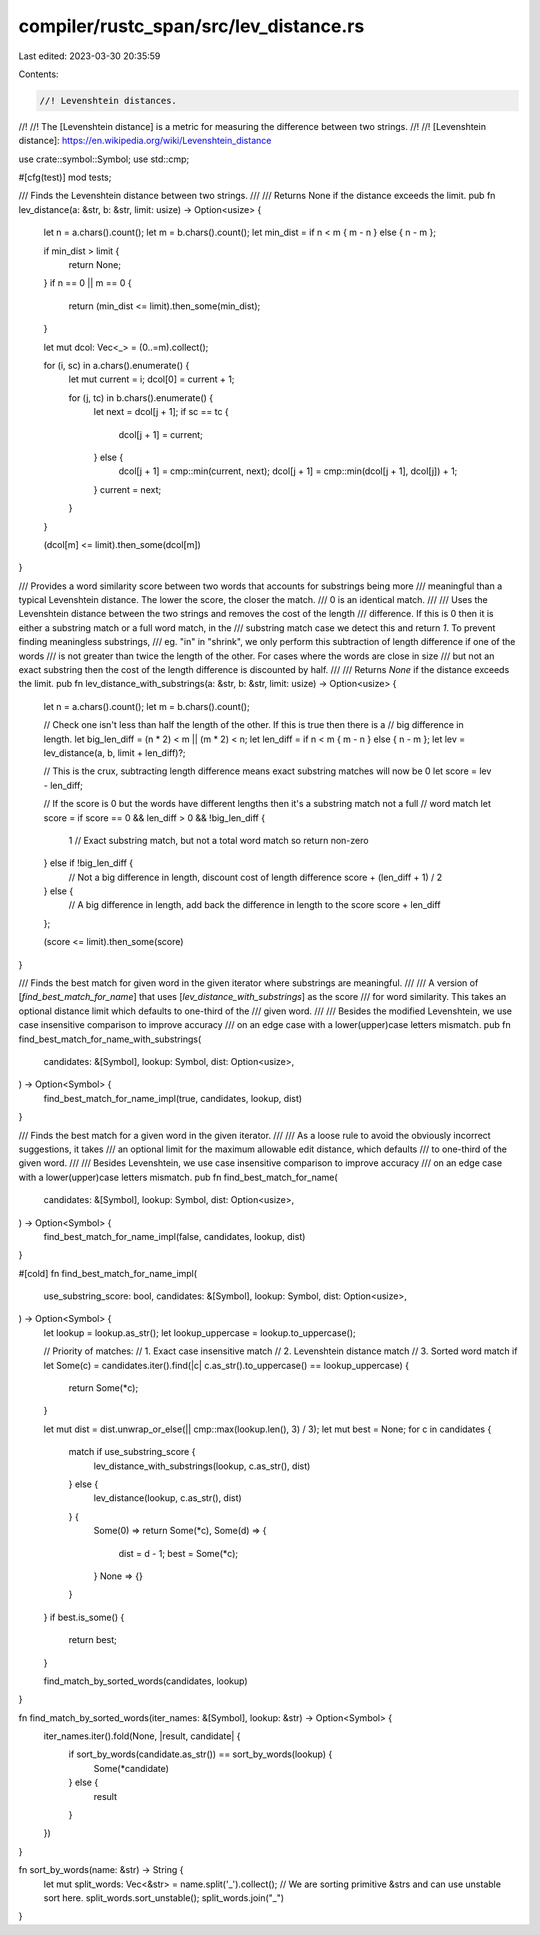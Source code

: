 compiler/rustc_span/src/lev_distance.rs
=======================================

Last edited: 2023-03-30 20:35:59

Contents:

.. code-block:: rs

    //! Levenshtein distances.
//!
//! The [Levenshtein distance] is a metric for measuring the difference between two strings.
//!
//! [Levenshtein distance]: https://en.wikipedia.org/wiki/Levenshtein_distance

use crate::symbol::Symbol;
use std::cmp;

#[cfg(test)]
mod tests;

/// Finds the Levenshtein distance between two strings.
///
/// Returns None if the distance exceeds the limit.
pub fn lev_distance(a: &str, b: &str, limit: usize) -> Option<usize> {
    let n = a.chars().count();
    let m = b.chars().count();
    let min_dist = if n < m { m - n } else { n - m };

    if min_dist > limit {
        return None;
    }
    if n == 0 || m == 0 {
        return (min_dist <= limit).then_some(min_dist);
    }

    let mut dcol: Vec<_> = (0..=m).collect();

    for (i, sc) in a.chars().enumerate() {
        let mut current = i;
        dcol[0] = current + 1;

        for (j, tc) in b.chars().enumerate() {
            let next = dcol[j + 1];
            if sc == tc {
                dcol[j + 1] = current;
            } else {
                dcol[j + 1] = cmp::min(current, next);
                dcol[j + 1] = cmp::min(dcol[j + 1], dcol[j]) + 1;
            }
            current = next;
        }
    }

    (dcol[m] <= limit).then_some(dcol[m])
}

/// Provides a word similarity score between two words that accounts for substrings being more
/// meaningful than a typical Levenshtein distance. The lower the score, the closer the match.
/// 0 is an identical match.
///
/// Uses the Levenshtein distance between the two strings and removes the cost of the length
/// difference. If this is 0 then it is either a substring match or a full word match, in the
/// substring match case we detect this and return `1`. To prevent finding meaningless substrings,
/// eg. "in" in "shrink", we only perform this subtraction of length difference if one of the words
/// is not greater than twice the length of the other. For cases where the words are close in size
/// but not an exact substring then the cost of the length difference is discounted by half.
///
/// Returns `None` if the distance exceeds the limit.
pub fn lev_distance_with_substrings(a: &str, b: &str, limit: usize) -> Option<usize> {
    let n = a.chars().count();
    let m = b.chars().count();

    // Check one isn't less than half the length of the other. If this is true then there is a
    // big difference in length.
    let big_len_diff = (n * 2) < m || (m * 2) < n;
    let len_diff = if n < m { m - n } else { n - m };
    let lev = lev_distance(a, b, limit + len_diff)?;

    // This is the crux, subtracting length difference means exact substring matches will now be 0
    let score = lev - len_diff;

    // If the score is 0 but the words have different lengths then it's a substring match not a full
    // word match
    let score = if score == 0 && len_diff > 0 && !big_len_diff {
        1 // Exact substring match, but not a total word match so return non-zero
    } else if !big_len_diff {
        // Not a big difference in length, discount cost of length difference
        score + (len_diff + 1) / 2
    } else {
        // A big difference in length, add back the difference in length to the score
        score + len_diff
    };

    (score <= limit).then_some(score)
}

/// Finds the best match for given word in the given iterator where substrings are meaningful.
///
/// A version of [`find_best_match_for_name`] that uses [`lev_distance_with_substrings`] as the score
/// for word similarity. This takes an optional distance limit which defaults to one-third of the
/// given word.
///
/// Besides the modified Levenshtein, we use case insensitive comparison to improve accuracy
/// on an edge case with a lower(upper)case letters mismatch.
pub fn find_best_match_for_name_with_substrings(
    candidates: &[Symbol],
    lookup: Symbol,
    dist: Option<usize>,
) -> Option<Symbol> {
    find_best_match_for_name_impl(true, candidates, lookup, dist)
}

/// Finds the best match for a given word in the given iterator.
///
/// As a loose rule to avoid the obviously incorrect suggestions, it takes
/// an optional limit for the maximum allowable edit distance, which defaults
/// to one-third of the given word.
///
/// Besides Levenshtein, we use case insensitive comparison to improve accuracy
/// on an edge case with a lower(upper)case letters mismatch.
pub fn find_best_match_for_name(
    candidates: &[Symbol],
    lookup: Symbol,
    dist: Option<usize>,
) -> Option<Symbol> {
    find_best_match_for_name_impl(false, candidates, lookup, dist)
}

#[cold]
fn find_best_match_for_name_impl(
    use_substring_score: bool,
    candidates: &[Symbol],
    lookup: Symbol,
    dist: Option<usize>,
) -> Option<Symbol> {
    let lookup = lookup.as_str();
    let lookup_uppercase = lookup.to_uppercase();

    // Priority of matches:
    // 1. Exact case insensitive match
    // 2. Levenshtein distance match
    // 3. Sorted word match
    if let Some(c) = candidates.iter().find(|c| c.as_str().to_uppercase() == lookup_uppercase) {
        return Some(*c);
    }

    let mut dist = dist.unwrap_or_else(|| cmp::max(lookup.len(), 3) / 3);
    let mut best = None;
    for c in candidates {
        match if use_substring_score {
            lev_distance_with_substrings(lookup, c.as_str(), dist)
        } else {
            lev_distance(lookup, c.as_str(), dist)
        } {
            Some(0) => return Some(*c),
            Some(d) => {
                dist = d - 1;
                best = Some(*c);
            }
            None => {}
        }
    }
    if best.is_some() {
        return best;
    }

    find_match_by_sorted_words(candidates, lookup)
}

fn find_match_by_sorted_words(iter_names: &[Symbol], lookup: &str) -> Option<Symbol> {
    iter_names.iter().fold(None, |result, candidate| {
        if sort_by_words(candidate.as_str()) == sort_by_words(lookup) {
            Some(*candidate)
        } else {
            result
        }
    })
}

fn sort_by_words(name: &str) -> String {
    let mut split_words: Vec<&str> = name.split('_').collect();
    // We are sorting primitive &strs and can use unstable sort here.
    split_words.sort_unstable();
    split_words.join("_")
}


